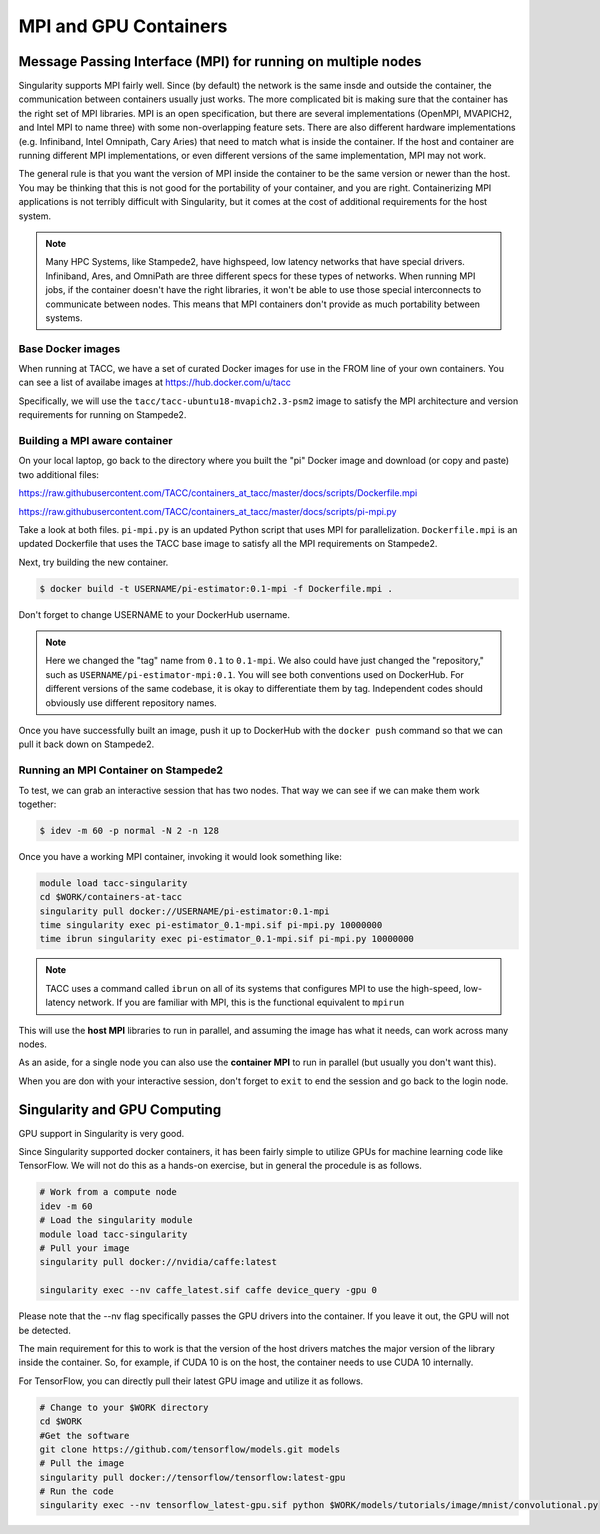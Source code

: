 **********************
MPI and GPU Containers
**********************

Message Passing Interface (MPI) for running on multiple nodes
=============================================================

Singularity supports MPI fairly well.  Since (by default) the network is the same insde and outside the container, the communication between containers usually just works.  The more complicated bit is making sure that the container has the right set of MPI libraries.  MPI is an open specification, but there are several implementations (OpenMPI, MVAPICH2, and Intel MPI to name three) with some non-overlapping feature sets.  There are also different hardware implementations (e.g. Infiniband, Intel Omnipath, Cary Aries) that need to match what is inside the container.  If the host and container are running different MPI implementations, or even different versions of the same implementation, MPI may not work.

The general rule is that you want the version of MPI inside the container to be the same version or newer than the host.  You may be thinking that this is not good for the portability of your container, and you are right.  Containerizing MPI applications is not terribly difficult with Singularity, but it comes at the cost of additional requirements for the host system.

.. Note::

  Many HPC Systems, like Stampede2, have highspeed, low latency networks that have special drivers.  Infiniband, Ares, and OmniPath are three different specs for these types of networks.  When running MPI jobs, if the container doesn't have the right libraries, it won't be able to use those special interconnects to communicate between nodes.  This means that MPI containers don't provide as much portability between systems.

Base Docker images
------------------

When running at TACC, we have a set of curated Docker images for use in the FROM line of your own containers.  You can see a list of availabe images at `https://hub.docker.com/u/tacc <https://hub.docker.com/u/tacc>`_

Specifically, we will use the ``tacc/tacc-ubuntu18-mvapich2.3-psm2`` image to satisfy the MPI architecture and version requirements for running on Stampede2.


Building a MPI aware container
------------------------------

On your local laptop, go back to the directory where you built the "pi" Docker image and download (or copy and paste) two additional files:

`https://raw.githubusercontent.com/TACC/containers_at_tacc/master/docs/scripts/Dockerfile.mpi <https://raw.githubusercontent.com/TACC/containers_at_tacc/master/docs/scripts/Dockerfile.mpi>`_

`https://raw.githubusercontent.com/TACC/containers_at_tacc/master/docs/scripts/pi-mpi.py <https://raw.githubusercontent.com/TACC/containers_at_tacc/master/docs/scripts/pi-mpi.py>`_

Take a look at both files.  ``pi-mpi.py`` is an updated Python script that uses MPI for parallelization.  ``Dockerfile.mpi`` is an updated Dockerfile that uses the TACC base image to satisfy all the MPI requirements on Stampede2.

Next, try building the new container.

.. code-block:: bash

	$ docker build -t USERNAME/pi-estimator:0.1-mpi -f Dockerfile.mpi .

Don't forget to change USERNAME to your DockerHub username.  

.. Note::
    Here we changed the "tag" name from ``0.1`` to ``0.1-mpi``.  We also could have just changed the "repository," such as ``USERNAME/pi-estimator-mpi:0.1``.  You will see both conventions used on DockerHub.  For different versions of the same codebase, it is okay to differentiate them by tag.  Independent codes should obviously use different repository names.

Once you have successfully built an image, push it up to DockerHub with the ``docker push`` command so that we can pull it back down on Stampede2.

Running an MPI Container on Stampede2
-------------------------------------

To test, we can grab an interactive session that has two nodes.  That way we can see if we can make them work together:

.. code-block:: bash

    $ idev -m 60 -p normal -N 2 -n 128


Once you have a working MPI container, invoking it would look something like:

.. code-block:: bash

  module load tacc-singularity
  cd $WORK/containers-at-tacc
  singularity pull docker://USERNAME/pi-estimator:0.1-mpi
  time singularity exec pi-estimator_0.1-mpi.sif pi-mpi.py 10000000
  time ibrun singularity exec pi-estimator_0.1-mpi.sif pi-mpi.py 10000000


.. Note::
  TACC uses a command called ``ibrun`` on all of its systems that configures MPI to use the high-speed, low-latency network.  If you are familiar with MPI, this is the functional equivalent to ``mpirun``

This will use the **host MPI** libraries to run in parallel, and assuming the image has what it needs, can work across many nodes.

As an aside, for a single node you can also use the **container MPI** to run in parallel (but usually you don't want this).

When you are don with your interactive session, don't forget to ``exit`` to end the session and go back to the login node.



Singularity and GPU Computing
=============================

GPU support in Singularity is very good.

Since Singularity supported docker containers, it has been fairly simple to utilize GPUs for machine learning code like TensorFlow. We will not do this as a hands-on exercise, but in general the procedule is as follows.

.. code-block:: bash

  # Work from a compute node
  idev -m 60
  # Load the singularity module
  module load tacc-singularity
  # Pull your image
  singularity pull docker://nvidia/caffe:latest
  
  singularity exec --nv caffe_latest.sif caffe device_query -gpu 0

Please note that the --nv flag specifically passes the GPU drivers into the container. If you leave it out, the GPU will not be detected.

The main requirement for this to work is that the version of the host drivers matches the major version of the library inside the container.  So, for example, if CUDA 10 is on the host, the container needs to use CUDA 10 internally.

For TensorFlow, you can directly pull their latest GPU image and utilize it as follows.

.. code-block:: bash

  # Change to your $WORK directory
  cd $WORK
  #Get the software
  git clone https://github.com/tensorflow/models.git models
  # Pull the image
  singularity pull docker://tensorflow/tensorflow:latest-gpu
  # Run the code
  singularity exec --nv tensorflow_latest-gpu.sif python $WORK/models/tutorials/image/mnist/convolutional.py

